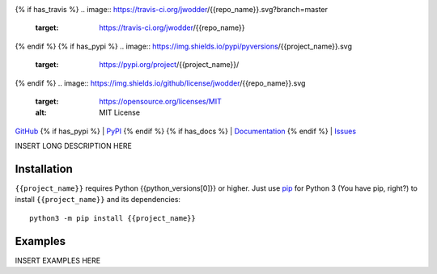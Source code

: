 .. image:: http://www.repostatus.org/badges/latest/wip.svg
    :target: http://www.repostatus.org/#wip
    :alt: Project Status: WIP — Initial development is in progress, but there
          has not yet been a stable, usable release suitable for the public.

{% if has_travis %}
.. image:: https://travis-ci.org/jwodder/{{repo_name}}.svg?branch=master
    :target: https://travis-ci.org/jwodder/{{repo_name}}

.. image:: https://codecov.io/gh/jwodder/{{repo_name}}/branch/master/graph/badge.svg
    :target: https://codecov.io/gh/jwodder/{{repo_name}}

{% endif %}
{% if has_pypi %}
.. image:: https://img.shields.io/pypi/pyversions/{{project_name}}.svg
    :target: https://pypi.org/project/{{project_name}}/

{% endif %}
.. image:: https://img.shields.io/github/license/jwodder/{{repo_name}}.svg
    :target: https://opensource.org/licenses/MIT
    :alt: MIT License

.. image:: https://img.shields.io/badge/Say%20Thanks-!-1EAEDB.svg
    :target: https://saythanks.io/to/jwodder

`GitHub <https://github.com/jwodder/{{repo_name}}>`_
{% if has_pypi %}
| `PyPI <https://pypi.org/project/{{project_name}}/>`_
{% endif %}
{% if has_docs %}
| `Documentation <https://{{rtfd_name}}.readthedocs.io>`_
{% endif %}
| `Issues <https://github.com/jwodder/{{repo_name}}/issues>`_

INSERT LONG DESCRIPTION HERE

Installation
============
``{{project_name}}`` requires Python {{python_versions[0]}} or higher.  Just
use `pip <https://pip.pypa.io>`_ for Python 3 (You have pip, right?) to install
``{{project_name}}`` and its dependencies::

    python3 -m pip install {{project_name}}


Examples
========
INSERT EXAMPLES HERE
